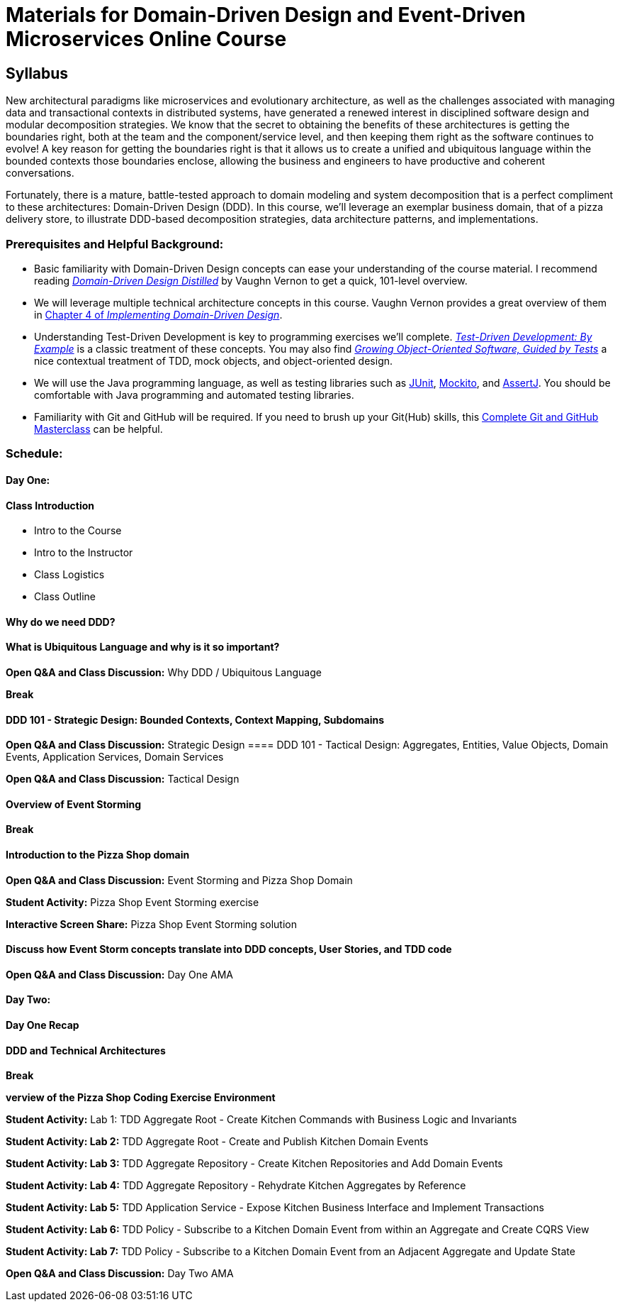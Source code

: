 = Materials for Domain-Driven Design and Event-Driven Microservices Online Course


== Syllabus

New architectural paradigms like microservices and evolutionary architecture, as well as the challenges associated with managing data and transactional contexts in distributed systems, have generated a renewed interest in disciplined software design and modular decomposition strategies. We know that the secret to obtaining the benefits of these architectures is getting the boundaries right, both at the team and the component/service level, and then keeping them right as the software continues to evolve! A key reason for getting the boundaries right is that it allows us to create a unified and ubiquitous language within the bounded contexts those boundaries enclose, allowing the business and engineers to have productive and coherent conversations.

Fortunately, there is a mature, battle-tested approach to domain modeling and system decomposition that is a perfect compliment to these architectures: Domain-Driven Design (DDD). In this course, we’ll leverage an exemplar business domain, that of a pizza delivery store, to illustrate DDD-based decomposition strategies, data architecture patterns, and implementations.

=== Prerequisites and Helpful Background:

* Basic familiarity with Domain-Driven Design concepts can ease your understanding of the course material. I recommend reading https://www.oreilly.com/library/view/domain-driven-design-distilled/9780134434964/[_Domain-Driven Design Distilled_] by Vaughn Vernon to get a quick, 101-level overview.
* We will leverage multiple technical architecture concepts in this course. Vaughn Vernon provides a great overview of them in https://www.oreilly.com/library/view/implementing-domain-driven-design/9780133039900/ch04.html[Chapter 4 of _Implementing Domain-Driven Design_].
* Understanding Test-Driven Development is key to programming exercises we’ll complete. https://www.oreilly.com/library/view/test-driven-development/0321146530/[_Test-Driven Development: By Example_] is a classic treatment of these concepts. You may also find https://www.oreilly.com/library/view/growing-object-oriented-software/9780321574442/[_Growing Object-Oriented Software, Guided by Tests_] a nice contextual treatment of TDD, mock objects, and object-oriented design.
* We will use the Java programming language, as well as testing libraries such as https://junit.org/[JUnit], https://site.mockito.org/[Mockito], and http://joel-costigliola.github.io/assertj/[AssertJ]. You should be comfortable with Java programming and automated testing libraries.
* Familiarity with Git and GitHub will be required. If you need to brush up your Git(Hub) skills, this https://www.oreilly.com/library/view/git-and-github/9781789137293/[Complete Git and GitHub Masterclass] can be helpful.


=== Schedule:

==== Day One:

==== Class Introduction

* Intro to the Course
* Intro to the Instructor
* Class Logistics
* Class Outline

==== Why do we need DDD?

==== What is Ubiquitous Language and why is it so important?

**Open Q&A and Class Discussion:** Why DDD / Ubiquitous Language

**Break** 

==== DDD 101 - Strategic Design: Bounded Contexts, Context Mapping, Subdomains

**Open Q&A and Class Discussion:** Strategic Design 
==== DDD 101 - Tactical Design: Aggregates, Entities, Value Objects, Domain Events, Application Services, Domain Services

**Open Q&A and Class Discussion:** Tactical Design 

==== Overview of Event Storming

**Break**

==== Introduction to the Pizza Shop domain

**Open Q&A and Class Discussion:** Event Storming and Pizza Shop Domain 

**Student Activity:** Pizza Shop Event Storming exercise

**Interactive Screen Share:** Pizza Shop Event Storming solution 

==== Discuss how Event Storm concepts translate into DDD concepts, User Stories, and TDD code

**Open Q&A and Class Discussion:** Day One AMA

==== Day Two:

==== Day One Recap

==== DDD and Technical Architectures

**Break**

**verview of the Pizza Shop Coding Exercise Environment**

**Student Activity:** Lab 1: TDD Aggregate Root - Create Kitchen Commands with Business Logic and Invariants 

**Student Activity: Lab 2:** TDD Aggregate Root - Create and Publish Kitchen Domain Events 

**Student Activity: Lab 3:** TDD Aggregate Repository - Create Kitchen Repositories and Add Domain Events

**Student Activity: Lab 4:** TDD Aggregate Repository - Rehydrate Kitchen Aggregates by Reference 

**Student Activity: Lab 5:** TDD Application Service - Expose Kitchen Business Interface and Implement Transactions 

**Student Activity: Lab 6:** TDD Policy - Subscribe to a Kitchen Domain Event from within an Aggregate and Create CQRS View 

**Student Activity: Lab 7:** TDD Policy - Subscribe to a Kitchen Domain Event from an Adjacent Aggregate and Update State 

**Open Q&A and Class Discussion:** Day Two AMA 
